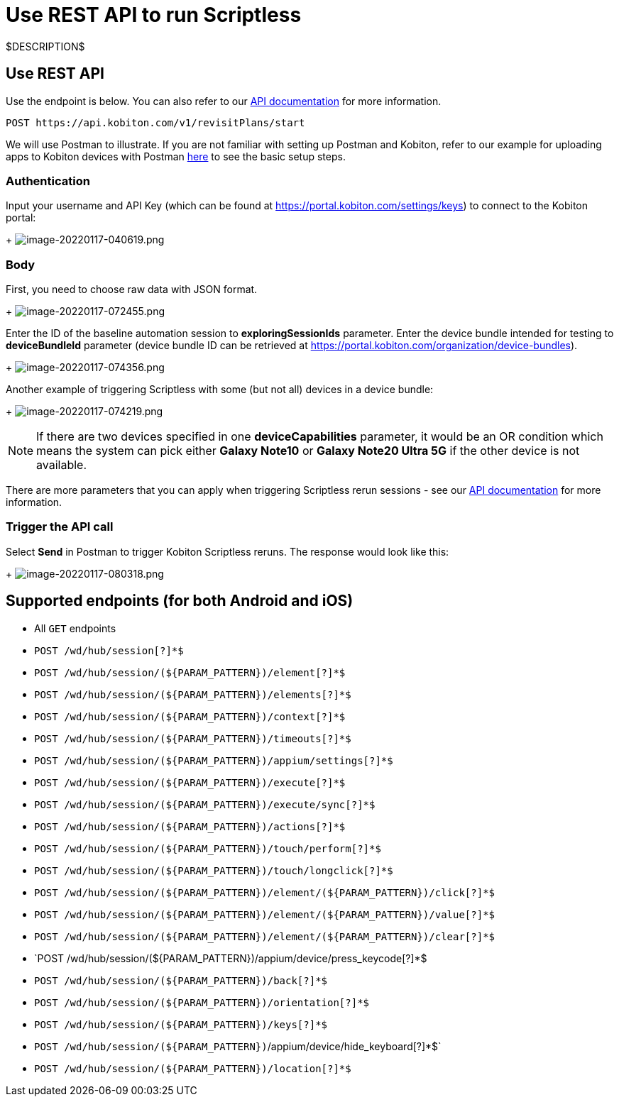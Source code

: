 = Use REST API to run Scriptless
:navtitle: Use REST API

$DESCRIPTION$

== Use REST API

Use the endpoint is below. You can also refer to our link:https://api.kobiton.com/docs/#start-scriptless-automation[API documentation] for
more information.

[source]
----
POST https://api.kobiton.com/v1/revisitPlans/start
----

We will use Postman to illustrate. If you are not familiar with setting up Postman
and Kobiton, refer to our example for uploading apps to Kobiton devices with
Postman link:https://kobiton.com/blog/app-testinghow-to-upload-apps-into-kobiton-store-by-using-postman[here]
to see the basic setup steps.

=== Authentication

Input your username and API Key (which can be found at
link:https://portal.kobiton.com/settings/keys[https://portal.kobiton.com/settings/keys])
to connect to the Kobiton portal:
+
image:./guide-media/01GWEQT7RD4TXC7HZ2K87G63N6[width=, alt="image-20220117-040619.png"]

=== Body

First, you need to choose raw data with JSON format.
+
image:./guide-media/01GWE1D6BW5S48PR3BYP3D2KKM[width=, alt="image-20220117-072455.png"]

Enter the ID of the baseline automation session to
*exploringSessionIds* parameter. Enter the device bundle
intended for testing to *deviceBundleId* parameter (device bundle
ID can be retrieved at
link:https://portal.kobiton.com/organization/device-bundles[https://portal.kobiton.com/organization/device-bundles]).
+
image:./guide-media/01GWDZ25GKYT55BF4QDD4R3377[width=, alt="image-20220117-074356.png"]

Another example of triggering Scriptless with some (but not all) devices in a
device bundle:
+
image:./guide-media/01GWEJZ4SCXN8T5EKVWSQTFTG8[width=, alt="image-20220117-074219.png"]

NOTE: If there are two devices specified in one *deviceCapabilities*
parameter, it would be an OR condition which means the system can pick either
*Galaxy Note10* or *Galaxy Note20 Ultra 5G* if the other
device is not available.

There are more parameters that you can apply when triggering Scriptless rerun
sessions - see our
link:https://api.kobiton.com/docs/#start-scriptless-automation[API documentation]
for more information.

=== Trigger the API call

Select *Send* in Postman to trigger Kobiton Scriptless
reruns. The response would look like this:
+
image:./guide-media/01GWEGNJN52CMMEPTTKNC9KBZG[width=, alt="image-20220117-080318.png"]

== Supported endpoints (for both Android and iOS)

* All `GET` endpoints
* `POST /wd/hub/session[?]*$`
* `POST /wd/hub/session/(${PARAM_PATTERN})/element[?]*$`
* `POST /wd/hub/session/(${PARAM_PATTERN})/elements[?]*$`
* `POST /wd/hub/session/(${PARAM_PATTERN})/context[?]*$`
* `POST /wd/hub/session/(${PARAM_PATTERN})/timeouts[?]*$`
* `POST /wd/hub/session/(${PARAM_PATTERN})/appium/settings[?]*$`
* `POST /wd/hub/session/(${PARAM_PATTERN})/execute[?]*$`
* `POST /wd/hub/session/(${PARAM_PATTERN})/execute/sync[?]*$`
* `POST /wd/hub/session/(${PARAM_PATTERN})/actions[?]*$`
* `POST /wd/hub/session/(${PARAM_PATTERN})/touch/perform[?]*$`
* `POST /wd/hub/session/(${PARAM_PATTERN})/touch/longclick[?]*$`
* `POST /wd/hub/session/(${PARAM_PATTERN})/element/(${PARAM_PATTERN})/click[?]*$`
* `POST /wd/hub/session/(${PARAM_PATTERN})/element/(${PARAM_PATTERN})/value[?]*$`
* `POST /wd/hub/session/(${PARAM_PATTERN})/element/(${PARAM_PATTERN})/clear[?]*$`
* `POST /wd/hub/session/(${PARAM_PATTERN})/appium/device/press_keycode[?]*$
* `POST /wd/hub/session/(${PARAM_PATTERN})/back[?]*$`
* `POST /wd/hub/session/(${PARAM_PATTERN})/orientation[?]*$`
* `POST /wd/hub/session/(${PARAM_PATTERN})/keys[?]*$`
* `POST /wd/hub/session/(${PARAM_PATTERN})`/appium/device/hide_keyboard[?]*$`
* `POST /wd/hub/session/(${PARAM_PATTERN})/location[?]*$`
